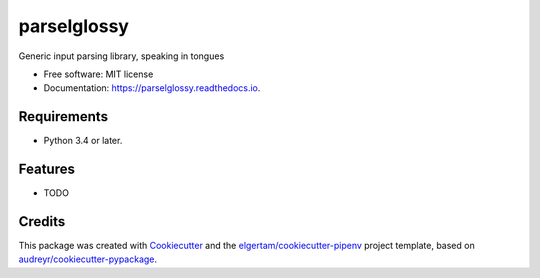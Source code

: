 ============
parselglossy
============


.. image:: https://img.shields.io/pypi/v/parselglossy.svg
        :target: https://pypi.python.org/pypi/parselglossy

.. image:: https://img.shields.io/travis/dev-cafe/parselglossy/master.svg?logo=linux&logoColor=white
        :target: https://travis-ci.org/dev-cafe/parselglossy
        :alt: Linux build status

.. image:: https://img.shields.io/azure-devops/build/dev-cafe/32bdf3ae-88b4-469b-b30c-e255f012c562/1/master.svg?logo=windows
        :target: https://dev.azure.com/dev-cafe/parselglossy/_build/latest?definitionId=1
        :alt: Windows build status

.. image:: https://img.shields.io/azure-devops/build/dev-cafe/32bdf3ae-88b4-469b-b30c-e255f012c562/1/master.svg?logo=apple
        :target: https://dev.azure.com/dev-cafe/parselglossy/_build/latest?definitionId=1
        :alt: macOS build status

.. image:: https://readthedocs.org/projects/parselglossy/badge/?version=latest
        :target: https://parselglossy.readthedocs.io/en/latest/?badge=latest
        :alt: Documentation Status

.. image:: https://pyup.io/repos/github/dev-cafe/parselglossy/shield.svg
        :target: https://pyup.io/repos/github/dev-cafe/parselglossy/
        :alt: Updates


Generic input parsing library, speaking in tongues

.. image:: https://github.com/dev-cafe/parselglossy/raw/master/docs/gfx/parse.jpg
     :alt: Parse all the inputs!

* Free software: MIT license
* Documentation: https://parselglossy.readthedocs.io.


Requirements
------------

* Python 3.4 or later.


Features
--------

* TODO


Credits
-------

This package was created with Cookiecutter_ and the `elgertam/cookiecutter-pipenv`_ project template, based on `audreyr/cookiecutter-pypackage`_.

.. _Cookiecutter: https://github.com/audreyr/cookiecutter
.. _`elgertam/cookiecutter-pipenv`: https://github.com/elgertam/cookiecutter-pipenv
.. _`audreyr/cookiecutter-pypackage`: https://github.com/audreyr/cookiecutter-pypackage
